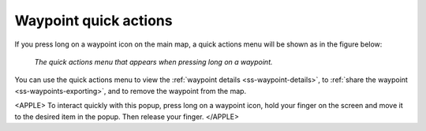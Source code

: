 .. _ss-waypoint-quick-actions:

Waypoint quick actions
======================
If you press long on a waypoint icon on the main map, a quick actions menu will be shown as in the figure below:

.. figure:: ../_static/waypoint-quick-actions.jpg
   :height: 568px
   :width: 320px
   :alt: Quick actions on a waypoint
   
   *The quick actions menu that appears when pressing long on a waypoint.*

You can use the quick actions menu to view the :ref:`waypoint details <ss-waypoint-details>`, to :ref:`share the waypoint <ss-waypoints-exporting>`, 
and to remove the waypoint from the map. 

<APPLE>
To interact quickly with this popup, press long on a waypoint icon, hold your finger on the screen and move it to the desired item in the popup. Then release your finger.
</APPLE>
